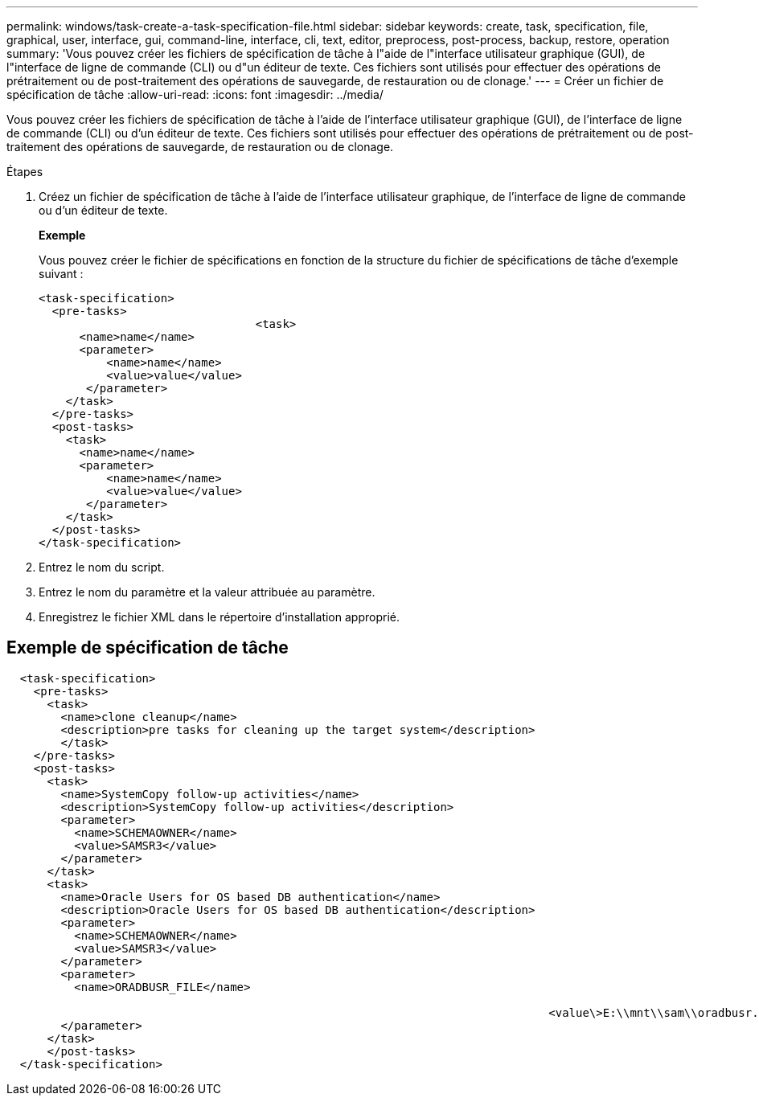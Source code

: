 ---
permalink: windows/task-create-a-task-specification-file.html 
sidebar: sidebar 
keywords: create, task, specification, file, graphical, user, interface, gui, command-line, interface, cli, text, editor, preprocess, post-process, backup, restore, operation 
summary: 'Vous pouvez créer les fichiers de spécification de tâche à l"aide de l"interface utilisateur graphique (GUI), de l"interface de ligne de commande (CLI) ou d"un éditeur de texte. Ces fichiers sont utilisés pour effectuer des opérations de prétraitement ou de post-traitement des opérations de sauvegarde, de restauration ou de clonage.' 
---
= Créer un fichier de spécification de tâche
:allow-uri-read: 
:icons: font
:imagesdir: ../media/


[role="lead"]
Vous pouvez créer les fichiers de spécification de tâche à l'aide de l'interface utilisateur graphique (GUI), de l'interface de ligne de commande (CLI) ou d'un éditeur de texte. Ces fichiers sont utilisés pour effectuer des opérations de prétraitement ou de post-traitement des opérations de sauvegarde, de restauration ou de clonage.

.Étapes
. Créez un fichier de spécification de tâche à l'aide de l'interface utilisateur graphique, de l'interface de ligne de commande ou d'un éditeur de texte.
+
*Exemple*

+
Vous pouvez créer le fichier de spécifications en fonction de la structure du fichier de spécifications de tâche d'exemple suivant :

+
[listing]
----

<task-specification>
  <pre-tasks>
				<task>
      <name>name</name>
      <parameter>
          <name>name</name>
          <value>value</value>
       </parameter>
    </task>
  </pre-tasks>
  <post-tasks>
    <task>
      <name>name</name>
      <parameter>
          <name>name</name>
          <value>value</value>
       </parameter>
    </task>
  </post-tasks>
</task-specification>
----
. Entrez le nom du script.
. Entrez le nom du paramètre et la valeur attribuée au paramètre.
. Enregistrez le fichier XML dans le répertoire d'installation approprié.




== Exemple de spécification de tâche

[listing]
----

  <task-specification>
    <pre-tasks>
      <task>
        <name>clone cleanup</name>
        <description>pre tasks for cleaning up the target system</description>
        </task>
    </pre-tasks>
    <post-tasks>
      <task>
        <name>SystemCopy follow-up activities</name>
        <description>SystemCopy follow-up activities</description>
        <parameter>
          <name>SCHEMAOWNER</name>
          <value>SAMSR3</value>
        </parameter>
      </task>
      <task>
        <name>Oracle Users for OS based DB authentication</name>
        <description>Oracle Users for OS based DB authentication</description>
        <parameter>
          <name>SCHEMAOWNER</name>
          <value>SAMSR3</value>
        </parameter>
        <parameter>
          <name>ORADBUSR_FILE</name>

										<value\>E:\\mnt\\sam\\oradbusr.sql</value\>
        </parameter>
      </task>
      </post-tasks>
  </task-specification>
----
